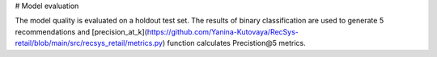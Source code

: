 # Model evaluation

The model quality is evaluated on a holdout test set.
The results of binary classification are used to generate 5 recommendations and [precision_at_k](https://github.com/Yanina-Kutovaya/RecSys-retail/blob/main/src/recsys_retail/metrics.py) function calculates Precistion@5 metrics.